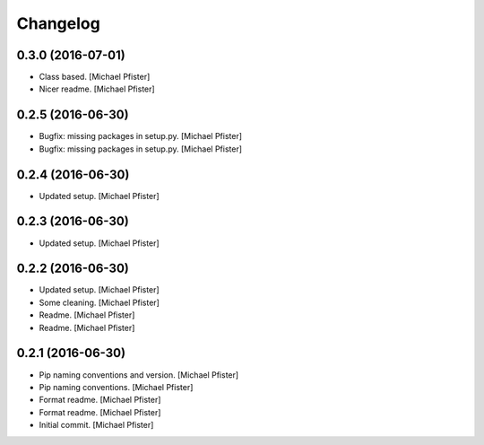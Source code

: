 Changelog
=========

0.3.0 (2016-07-01)
------------------

- Class based. [Michael Pfister]

- Nicer readme. [Michael Pfister]

0.2.5 (2016-06-30)
------------------

- Bugfix: missing packages in setup.py. [Michael Pfister]

- Bugfix: missing packages in setup.py. [Michael Pfister]

0.2.4 (2016-06-30)
------------------

- Updated setup. [Michael Pfister]

0.2.3 (2016-06-30)
------------------

- Updated setup. [Michael Pfister]

0.2.2 (2016-06-30)
------------------

- Updated setup. [Michael Pfister]

- Some cleaning. [Michael Pfister]

- Readme. [Michael Pfister]

- Readme. [Michael Pfister]

0.2.1 (2016-06-30)
------------------

- Pip naming conventions and version. [Michael Pfister]

- Pip naming conventions. [Michael Pfister]

- Format readme. [Michael Pfister]

- Format readme. [Michael Pfister]

- Initial commit. [Michael Pfister]
